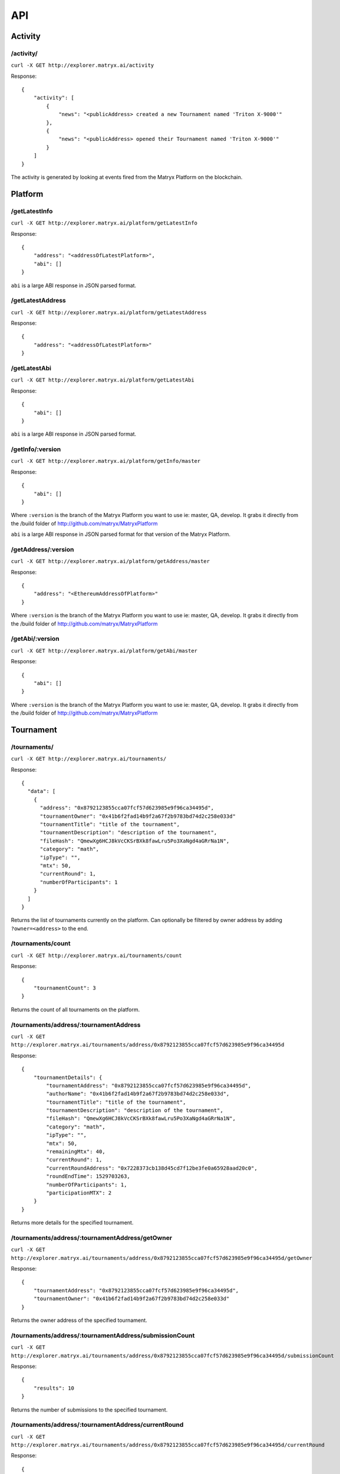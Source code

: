 API
===

Activity
--------

**/activity/**
~~~~~~~~~~~~~~

``curl -X GET http://explorer.matryx.ai/activity``

Response::

    {
        "activity": [
            {
                "news": "<publicAddress> created a new Tournament named 'Triton X-9000'"
            },
            {
                "news": "<publicAddress> opened their Tournament named 'Triton X-9000'"
            }
        ]
    }

The activity is generated by looking at events fired from the Matryx Platform on the blockchain.


Platform
--------

**/getLatestInfo**
~~~~~~~~~~~~~~~~~~

``curl -X GET http://explorer.matryx.ai/platform/getLatestInfo``

Response::

    {
        "address": "<addressOfLatestPlatform>",
        "abi": []
    }

``abi`` is a large ABI response in JSON parsed format.


**/getLatestAddress**
~~~~~~~~~~~~~~~~~~~~~

``curl -X GET http://explorer.matryx.ai/platform/getLatestAddress``

Response::

    {
        "address": "<addressOfLatestPlatform>"
    }


**/getLatestAbi**
~~~~~~~~~~~~~~~~~

``curl -X GET http://explorer.matryx.ai/platform/getLatestAbi``

Response::

    {
        "abi": []
    }

``abi`` is a large ABI response in JSON parsed format.


**/getInfo/:version**
~~~~~~~~~~~~~~~~~~~~~

``curl -X GET http://explorer.matryx.ai/platform/getInfo/master``

Response::

    {
        "abi": []
    }

Where ``:version`` is the branch of the Matryx Platform you want to use
ie: master, QA, develop.
It grabs it directly from the /build folder of http://github.com/matryx/MatryxPlatform

``abi`` is a large ABI response in JSON parsed format for that version of the Matryx Platform.


**/getAddress/:version**
~~~~~~~~~~~~~~~~~~~~~~~~

``curl -X GET http://explorer.matryx.ai/platform/getAddress/master``

Response::

    {
        "address": "<EthereumAddressOfPlatform>"
    }

Where ``:version`` is the branch of the Matryx Platform you want to use
ie: master, QA, develop.
It grabs it directly from the /build folder of http://github.com/matryx/MatryxPlatform


**/getAbi/:version**
~~~~~~~~~~~~~~~~~~~~

``curl -X GET http://explorer.matryx.ai/platform/getAbi/master``

Response::

    {
        "abi": []
    }

Where ``:version`` is the branch of the Matryx Platform you want to use
ie: master, QA, develop.
It grabs it directly from the /build folder of http://github.com/matryx/MatryxPlatform


Tournament
----------

**/tournaments/**
~~~~~~~~~~~~~~~~~

``curl -X GET http://explorer.matryx.ai/tournaments/``

Response::

    {
      "data": [
        {
          "address": "0x8792123855cca07fcf57d623985e9f96ca34495d",
          "tournamentOwner": "0x41b6f2fad14b9f2a67f2b9783bd74d2c258e033d"
          "tournamentTitle": "title of the tournament",
          "tournamentDescription": "description of the tournament",
          "fileHash": "QmewXg6HCJ8kVcCKSrBXk8fawLru5Po3XaNgd4aGRrNa1N",
          "category": "math",
          "ipType": "",
          "mtx": 50,
          "currentRound": 1,
          "numberOfParticipants": 1
        }
      ]
    }

Returns the list of tournaments currently on the platform.
Can optionally be filtered by owner address by adding ``?owner=<address>`` to the end.


**/tournaments/count**
~~~~~~~~~~~~~~~~~~~~~~

``curl -X GET http://explorer.matryx.ai/tournaments/count``

Response::

    {
        "tournamentCount": 3
    }

Returns the count of all tournaments on the platform.


**/tournaments/address/:tournamentAddress**
~~~~~~~~~~~~~~~~~~~~~~~~~~~~~~~~~~~~~~~~~~~

``curl -X GET http://explorer.matryx.ai/tournaments/address/0x8792123855cca07fcf57d623985e9f96ca34495d``

Response::

    {
        "tournamentDetails": {
            "tournamentAddress": "0x8792123855cca07fcf57d623985e9f96ca34495d",
            "authorName": "0x41b6f2fad14b9f2a67f2b9783bd74d2c258e033d",
            "tournamentTitle": "title of the tournament",
            "tournamentDescription": "description of the tournament",
            "fileHash": "QmewXg6HCJ8kVcCKSrBXk8fawLru5Po3XaNgd4aGRrNa1N",
            "category": "math",
            "ipType": "",
            "mtx": 50,
            "remainingMtx": 40,
            "currentRound": 1,
            "currentRoundAddress": "0x7228373cb138d45cd7f12be3fe0a65928aad20c0",
            "roundEndTime": 1529703263,
            "numberOfParticipants": 1,
            "participationMTX": 2
        }
    }

Returns more details for the specified tournament.


**/tournaments/address/:tournamentAddress/getOwner**
~~~~~~~~~~~~~~~~~~~~~~~~~~~~~~~~~~~~~~~~~~~~~~~~~~~~

``curl -X GET http://explorer.matryx.ai/tournaments/address/0x8792123855cca07fcf57d623985e9f96ca34495d/getOwner``

Response::

    {
        "tournamentAddress": "0x8792123855cca07fcf57d623985e9f96ca34495d",
        "tournamentOwner": "0x41b6f2fad14b9f2a67f2b9783bd74d2c258e033d"
    }

Returns the owner address of the specified tournament.


**/tournaments/address/:tournamentAddress/submissionCount**
~~~~~~~~~~~~~~~~~~~~~~~~~~~~~~~~~~~~~~~~~~~~~~~~~~~~~~~~~~~

``curl -X GET http://explorer.matryx.ai/tournaments/address/0x8792123855cca07fcf57d623985e9f96ca34495d/submissionCount``

Response::

    {
        "results": 10
    }

Returns the number of submissions to the specified tournament.


**/tournaments/address/:tournamentAddress/currentRound**
~~~~~~~~~~~~~~~~~~~~~~~~~~~~~~~~~~~~~~~~~~~~~~~~~~~~~~~~

``curl -X GET http://explorer.matryx.ai/tournaments/address/0x8792123855cca07fcf57d623985e9f96ca34495d/currentRound``

Response::

    {
        "currentRound": 1
    }

Returns the current round number of the specified tournament.


**/tournaments/address/:tournamentAddress/round/:roundId**
~~~~~~~~~~~~~~~~~~~~~~~~~~~~~~~~~~~~~~~~~~~~~~~~~~~~~~~~~~

``curl -X GET http://explorer.matryx.ai/tournaments/address/0x8792123855cca07fcf57d623985e9f96ca34495d/round/0``

Response::

    {
        "data": {
            "tournamentAddress": "0x8792123855cca07fcf57d623985e9f96ca34495d",
            "tournamentTitle": "title of the tournament",
            "tournamentDescription": "description of the tournament",
            "roundMtx": 10,
            "roundStatus": "isOpen",
            "submissions": []
        }
    }

Returns round details for the specified round index of the tournament.
If the tournament status is either ``isClosed`` or ``isAbandoned``,
all submissions to the round are returned under the ``submissions`` property.


**/tournaments/address/:tournamentAddress/isEntrant/:address**
~~~~~~~~~~~~~~~~~~~~~~~~~~~~~~~~~~~~~~~~~~~~~~~~~~~~~~~~~~~~~~

``curl -X GET http://explorer.matryx.ai/tournaments/address/0x8792123855cca07fcf57d623985e9f96ca34495d/isEntrant/0x051d2a36630625eeb496b6b25ace6229401dd11f``

Response::

    {
        "isEntrant": false
    }

Returns if ``:address`` is an entrant of the specified tournament.


**/tournaments/address/:tournamentAddress/allRoundAddresses**
~~~~~~~~~~~~~~~~~~~~~~~~~~~~~~~~~~~~~~~~~~~~~~~~~~~~~~~~~~~~~

``curl -X GET http://explorer.matryx.ai/tournaments/address/0x8792123855cca07fcf57d623985e9f96ca34495d/allRoundAddresses``

Response::

    {
        "addresses": [
            "0x7228373cb138d45cd7f12be3fe0a65928aad20c0"
        ]
    }

Returns all round addresses of the specified tournament.


**/tournaments/address/:tournamentAddress/isCreator/:address**
~~~~~~~~~~~~~~~~~~~~~~~~~~~~~~~~~~~~~~~~~~~~~~~~~~~~~~~~~~~~~~

``curl -X GET http://explorer.matryx.ai/tournaments/address/0x8792123855cca07fcf57d623985e9f96ca34495d/isCreator/0x41b6f2fad14b9f2a67f2b9783bd74d2c258e033d``

Response::

    {
        "result": true
    }

Returns if ``:address`` is the creator of the specified tournament.


**/tournaments/category/:category**
~~~~~~~~~~~~~~~~~~~~~~~~~~~~~~~~~~~

``curl -X GET http://explorer.matryx.ai/tournaments/category/math``

Response::

    {
        "addresses": [
            "0x8792123855cca07fcf57d623985e9f96ca34495d"
        ]
    }

Returns all tournament addresses that belong to the category ``:category``.


Round
-----


Submission
----------


Interplanetary File System (IPFS)
---------------------------------
IPFS


Token
-----
